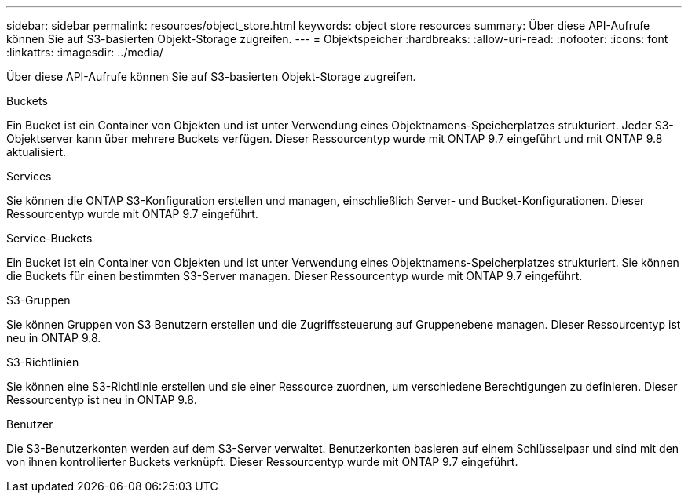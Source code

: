 ---
sidebar: sidebar 
permalink: resources/object_store.html 
keywords: object store resources 
summary: Über diese API-Aufrufe können Sie auf S3-basierten Objekt-Storage zugreifen. 
---
= Objektspeicher
:hardbreaks:
:allow-uri-read: 
:nofooter: 
:icons: font
:linkattrs: 
:imagesdir: ../media/


[role="lead"]
Über diese API-Aufrufe können Sie auf S3-basierten Objekt-Storage zugreifen.

.Buckets
Ein Bucket ist ein Container von Objekten und ist unter Verwendung eines Objektnamens-Speicherplatzes strukturiert. Jeder S3-Objektserver kann über mehrere Buckets verfügen. Dieser Ressourcentyp wurde mit ONTAP 9.7 eingeführt und mit ONTAP 9.8 aktualisiert.

.Services
Sie können die ONTAP S3-Konfiguration erstellen und managen, einschließlich Server- und Bucket-Konfigurationen. Dieser Ressourcentyp wurde mit ONTAP 9.7 eingeführt.

.Service-Buckets
Ein Bucket ist ein Container von Objekten und ist unter Verwendung eines Objektnamens-Speicherplatzes strukturiert. Sie können die Buckets für einen bestimmten S3-Server managen. Dieser Ressourcentyp wurde mit ONTAP 9.7 eingeführt.

.S3-Gruppen
Sie können Gruppen von S3 Benutzern erstellen und die Zugriffssteuerung auf Gruppenebene managen. Dieser Ressourcentyp ist neu in ONTAP 9.8.

.S3-Richtlinien
Sie können eine S3-Richtlinie erstellen und sie einer Ressource zuordnen, um verschiedene Berechtigungen zu definieren. Dieser Ressourcentyp ist neu in ONTAP 9.8.

.Benutzer
Die S3-Benutzerkonten werden auf dem S3-Server verwaltet. Benutzerkonten basieren auf einem Schlüsselpaar und sind mit den von ihnen kontrollierter Buckets verknüpft. Dieser Ressourcentyp wurde mit ONTAP 9.7 eingeführt.
